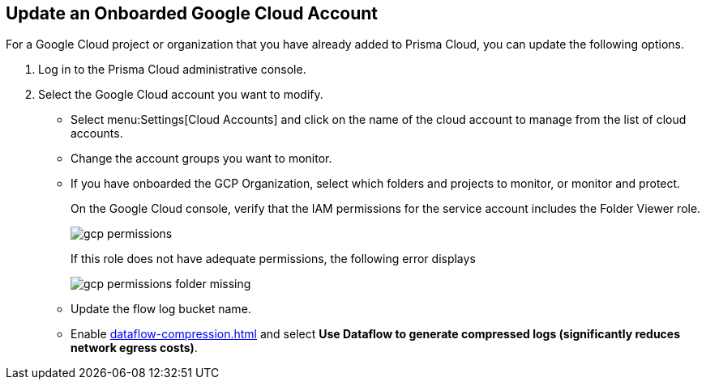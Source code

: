 :topic_type: task
[.task]
[#id88851661-17c0-4f35-815b-8ba2869d6ced]
== Update an Onboarded Google Cloud Account

For a Google Cloud project or organization that you have already added to Prisma Cloud, you can update the following options.

[.procedure]
. Log in to the Prisma Cloud administrative console.

. Select the Google Cloud account you want to modify.
+
** Select menu:Settings[Cloud Accounts] and click on the name of the cloud account to manage from the list of cloud accounts.

** Change the account groups you want to monitor.

** If you have onboarded the GCP Organization, select which folders and projects to monitor, or monitor and protect.
+
On the Google Cloud console, verify that the IAM permissions for the service account includes the Folder Viewer role.
+
image::gcp-permissions.png[scale=40]
+
If this role does not have adequate permissions, the following error displays
+
image::gcp-permissions-folder-missing.png[scale=40]

** Update the flow log bucket name.

** Enable xref:dataflow-compression.adoc#idd17cd38a-ea89-495d-9c2e-ad67ac646d16[] and select *Use Dataflow to generate compressed logs (significantly reduces network egress costs)*.

